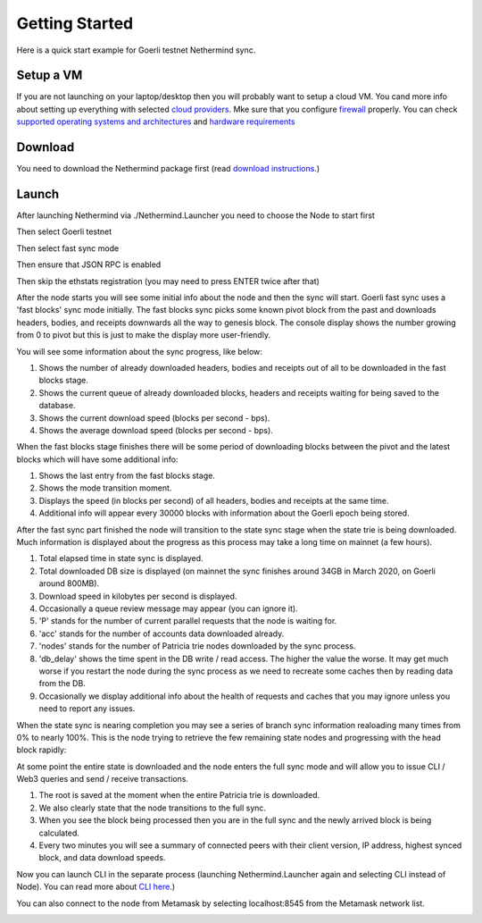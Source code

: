 Getting Started
***************

Here is a quick start example for Goerli testnet Nethermind sync.

Setup a VM 
^^^^^^^^^^

If you are not launching on your laptop/desktop then you will probably want to setup a cloud VM.
You cand more info about setting up everything with selected `cloud providers <https://nethermind.readthedocs.io/en/latest/cloud.html>`_.
Mke sure that you configure `firewall <https://nethermind.readthedocs.io/en/latest/firewall_configuration.html>`_ properly.
You can check `supported operating systems and architectures <https://nethermind.readthedocs.io/en/latest/platforms.html>`_ and `hardware requirements <https://nethermind.readthedocs.io/en/latest/hardware_requirements.html>`_

Download 
^^^^^^^^

You need to download the Nethermind package first (read `download instructions <https://nethermind.readthedocs.io/en/latest/download.html>`_.)

Launch
^^^^^^

After launching Nethermind via ./Nethermind.Launcher you need to choose the Node to start first

.. image:: start/launcher.png


Then select Goerli testnet

.. image:: start/goerli-choice.png


Then select fast sync mode

.. image:: start/fast-sync-choice.png


Then ensure that JSON RPC is enabled

.. image:: start/json-choice.png


Then skip the ethstats registration (you may need to press ENTER twice after that)

.. image:: start/ethstats-choice.png


After the node starts you will see some initial info about the node and then the sync will start.
Goerli fast sync uses a 'fast blocks' sync mode initially. The fast blocks sync picks some known pivot block from the past and downloads headers, bodies, and receipts downwards all the way to genesis block. The console display shows the number growing from 0 to pivot but this is just to make the display more user-friendly.

You will see some information about the sync progress, like below:

1. Shows the number of already downloaded headers, bodies and receipts out of all to be downloaded in the fast blocks stage.
2. Shows the current queue of already downloaded blocks, headers and receipts waiting for being saved to the database.
3. Shows the current download speed (blocks per second - bps).
4. Shows the average download speed (blocks per second - bps).

.. image:: start/fast-blocks-sync-annotated.png


When the fast blocks stage finishes there will be some period of downloading blocks between the pivot and the latest blocks which will have some additional info:

1. Shows the last entry from the fast blocks stage.
2. Shows the mode transition moment.
3. Displays the speed (in blocks per second) of all headers, bodies and receipts at the same time.
4. Additional info will appear every 30000 blocks with information about the Goerli epoch being stored.

.. image:: start/fast-sync-annotated.png


After the fast sync part finished the node will transition to the state sync stage when the state trie is being downloaded. Much information is displayed about the progress as this process may take a long time on mainnet (a few hours).

1. Total elapsed time in state sync is displayed.
2. Total downloaded DB size is displayed (on mainnet the sync finishes around 34GB in March 2020, on Goerli around 800MB).
3. Download speed in kilobytes per second is displayed.
4. Occasionally a queue review message may appear (you can ignore it).
5. 'P' stands for the number of current parallel requests that the node is waiting for.
6. 'acc' stands for the number of accounts data downloaded already.
7. 'nodes' stands for the number of Patricia trie nodes downloaded by the sync process.
8. 'db_delay' shows the time spent in the DB write / read access. The higher the value the worse. It may get much worse if you restart the node during the sync process as we need to recreate some caches then by reading data from the DB.
9. Occasionally we display additional info about the health of requests and caches that you may ignore unless you need to report any issues.

.. image:: start/state-sync-annotated.png


When the state sync is nearing completion you may see a series of branch sync information realoading many times from 0% to nearly 100%. This is the node trying to retrieve the few remaining state nodes and progressing with the head block rapidly:

.. image:: start/branch-sync.png


At some point the entire state is downloaded and the node enters the full sync mode and will allow you to issue CLI / Web3 queries and send / receive transactions.

1. The root is saved at the moment when the entire Patricia trie is downloaded.
2. We also clearly state that the node transitions to the full sync.
3. When you see the block being processed then you are in the full sync and the newly arrived block is being calculated.
4. Every two minutes you will see a summary of connected peers with their client version, IP address, highest synced block, and data download speeds.

.. image:: start/full-sync-annotated.png


Now you can launch CLI in the separate process (launching Nethermind.Launcher again and selecting CLI instead of Node).
You can read more about `CLI here <https://nethermind.readthedocs.io/en/latest/cli.html>`_.)


You can also connect to the node from Metamask by selecting localhost:8545 from the Metamask network list.

.. image:: metamask/localhost.png